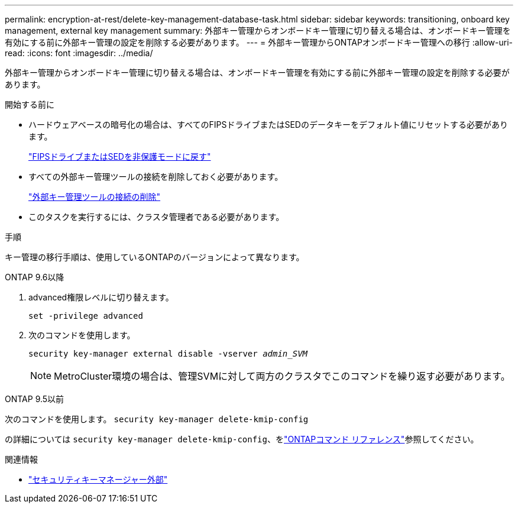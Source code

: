 ---
permalink: encryption-at-rest/delete-key-management-database-task.html 
sidebar: sidebar 
keywords: transitioning, onboard key management, external key management 
summary: 外部キー管理からオンボードキー管理に切り替える場合は、オンボードキー管理を有効にする前に外部キー管理の設定を削除する必要があります。 
---
= 外部キー管理からONTAPオンボードキー管理への移行
:allow-uri-read: 
:icons: font
:imagesdir: ../media/


[role="lead"]
外部キー管理からオンボードキー管理に切り替える場合は、オンボードキー管理を有効にする前に外部キー管理の設定を削除する必要があります。

.開始する前に
* ハードウェアベースの暗号化の場合は、すべてのFIPSドライブまたはSEDのデータキーをデフォルト値にリセットする必要があります。
+
link:return-seds-unprotected-mode-task.html["FIPSドライブまたはSEDを非保護モードに戻す"]

* すべての外部キー管理ツールの接続を削除しておく必要があります。
+
link:remove-external-key-server-93-later-task.html["外部キー管理ツールの接続の削除"]

* このタスクを実行するには、クラスタ管理者である必要があります。


.手順
キー管理の移行手順は、使用しているONTAPのバージョンによって異なります。

[role="tabbed-block"]
====
.ONTAP 9.6以降
--
. advanced権限レベルに切り替えます。
+
`set -privilege advanced`

. 次のコマンドを使用します。
+
`security key-manager external disable -vserver _admin_SVM_`

+

NOTE: MetroCluster環境の場合は、管理SVMに対して両方のクラスタでこのコマンドを繰り返す必要があります。



--
.ONTAP 9.5以前
--
次のコマンドを使用します。
`security key-manager delete-kmip-config`

の詳細については `security key-manager delete-kmip-config`、をlink:https://docs.netapp.com/us-en/ontap-cli/security-key-manager-delete-kmip-config.html["ONTAPコマンド リファレンス"^]参照してください。

--
====
.関連情報
* link:https://docs.netapp.com/us-en/ontap-cli/search.html?q=security+key-manager+external["セキュリティキーマネージャー外部"^]

